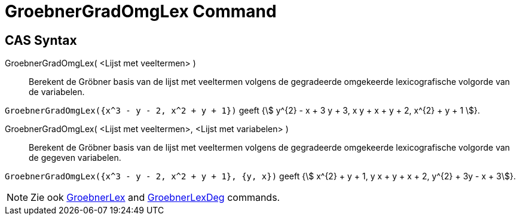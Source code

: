 = GroebnerGradOmgLex Command
:page-en: commands/GroebnerDegRevLex
ifdef::env-github[:imagesdir: /en/modules/ROOT/assets/images]

== CAS Syntax

GroebnerGradOmgLex( <Lijst met veeltermen> )::
  Berekent de Gröbner basis van de lijst met veeltermen volgens de gegradeerde omgekeerde lexicografische volgorde van
  de variabelen.

[EXAMPLE]
====

`++GroebnerGradOmgLex({x^3 - y - 2, x^2 + y + 1})++` geeft {stem:[ y^{2} - x + 3 y + 3, x y + x + y + 2, x^{2} + y +
1 ]}.

====

GroebnerGradOmgLex( <Lijst met veeltermen>, <Lijst met variabelen> )::
  Berekent de Gröbner basis van de lijst met veeltermen volgens de gegradeerde omgekeerde lexicografische volgorde van
  de gegeven variabelen.

[EXAMPLE]
====

`++GroebnerGradOmgLex({x^3 - y - 2, x^2 + y + 1}, {y, x})++` geeft {stem:[ x^{2} + y + 1, y x + y + x + 2, y^{2} + 3y - x + 3]}.

====

[NOTE]
====

Zie ook xref:/commands/GroebnerLex.adoc[GroebnerLex] and xref:/commands/GroebnerLexGrad.adoc[GroebnerLexDeg] commands.

====
